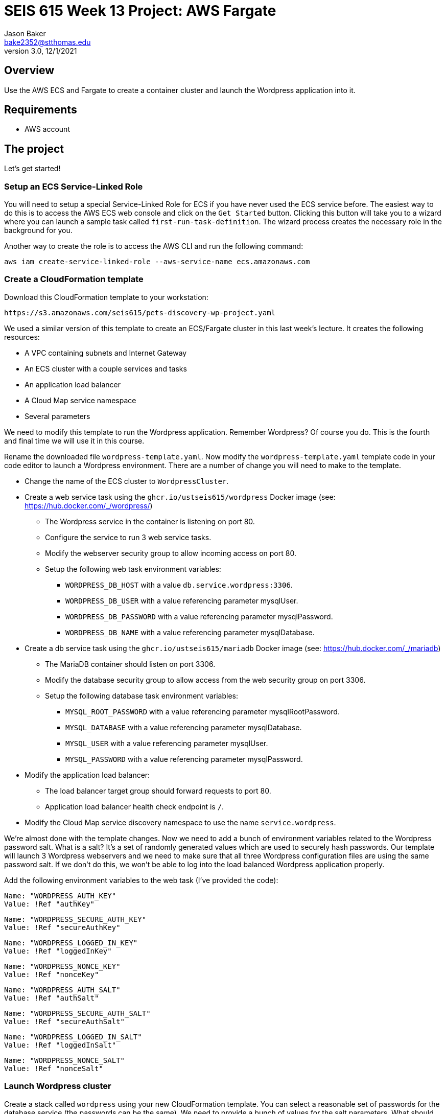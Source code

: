 :doctype: article
:blank: pass:[ +]

:sectnums!:

= SEIS 615 Week 13 Project: AWS Fargate
Jason Baker <bake2352@stthomas.edu>
3.0, 12/1/2021

== Overview
Use the AWS ECS and Fargate to create a container cluster and launch the Wordpress application into it.

== Requirements

  * AWS account

== The project

Let's get started!

=== Setup an ECS Service-Linked Role

You will need to setup a special Service-Linked Role for ECS if you have never used the ECS service before. The easiest way to do this is to access the AWS ECS web console and click on the `Get Started` button. Clicking this button will take you to a wizard where you can launch a sample task called `first-run-task-definition`. The wizard process creates the necessary role in the background for you.

Another way to create the role is to access the AWS CLI and run the following command:

  aws iam create-service-linked-role --aws-service-name ecs.amazonaws.com

=== Create a CloudFormation template

Download this CloudFormation template to your workstation:

  https://s3.amazonaws.com/seis615/pets-discovery-wp-project.yaml

We used a similar version of this template to create an ECS/Fargate cluster in this last week's lecture. It creates the following resources:

    * A VPC containing subnets and Internet Gateway
    * An ECS cluster with a couple services and tasks
    * An application load balancer
    * A Cloud Map service namespace
    * Several parameters 

We need to modify this template to run the Wordpress application. Remember Wordpress? Of course you do. This is the fourth and final time we will use it in this course.

Rename the downloaded file `wordpress-template.yaml`. Now modify the `wordpress-template.yaml` template code in your code editor to launch a Wordpress environment. There are a number of change you will need to make to the template.

    * Change the name of the ECS cluster to `WordpressCluster`.
    * Create a web service task using the `ghcr.io/ustseis615/wordpress` Docker image (see: https://hub.docker.com/_/wordpress/)
        ** The Wordpress service in the container is listening on port 80.
        ** Configure the service to run 3 web service tasks.
        ** Modify the webserver security group to allow incoming access on port 80.
        
        ** Setup the following web task environment variables:
            *** `WORDPRESS_DB_HOST` with a value `db.service.wordpress:3306`.
            *** `WORDPRESS_DB_USER` with a value referencing parameter mysqlUser.
            *** `WORDPRESS_DB_PASSWORD` with a value referencing parameter mysqlPassword.
            *** `WORDPRESS_DB_NAME` with a value referencing parameter mysqlDatabase.

    * Create a db service task using the `ghcr.io/ustseis615/mariadb` Docker image (see: https://hub.docker.com/_/mariadb)
        ** The MariaDB container should listen on port 3306.
        ** Modify the database security group to allow access from the web security group on port 3306.
        ** Setup the following database task environment variables:
            *** `MYSQL_ROOT_PASSWORD` with a value referencing parameter mysqlRootPassword.
            *** `MYSQL_DATABASE` with a value referencing parameter mysqlDatabase.
            *** `MYSQL_USER` with a value referencing parameter mysqlUser.
            *** `MYSQL_PASSWORD` with a value referencing parameter mysqlPassword.
    
    * Modify the application load balancer:
        ** The load balancer target group should forward requests to port 80.
        ** Application load balancer health check endpoint is `/`.

    * Modify the Cloud Map service discovery namespace to use the name `service.wordpress`.

We're almost done with the template changes. Now we need to add a bunch of environment variables related to the Wordpress password salt. What is a salt? It's a set of randomly generated values which are used to securely hash passwords. Our template will launch 3 Wordpress webservers and we need to make sure that all three Wordpress configuration files are using the same password salt. If we don't do this, we won't be able to log into the load balanced Wordpress application properly.

Add the following environment variables to the web task (I've provided the code):

        
    Name: "WORDPRESS_AUTH_KEY"
    Value: !Ref "authKey"

    Name: "WORDPRESS_SECURE_AUTH_KEY"
    Value: !Ref "secureAuthKey"

    Name: "WORDPRESS_LOGGED_IN_KEY"
    Value: !Ref "loggedInKey"

    Name: "WORDPRESS_NONCE_KEY"
    Value: !Ref "nonceKey"

    Name: "WORDPRESS_AUTH_SALT"
    Value: !Ref "authSalt"

    Name: "WORDPRESS_SECURE_AUTH_SALT"
    Value: !Ref "secureAuthSalt"

    Name: "WORDPRESS_LOGGED_IN_SALT"
    Value: !Ref "loggedInSalt"

    Name: "WORDPRESS_NONCE_SALT"
    Value: !Ref "nonceSalt"

=== Launch Wordpress cluster

Create a stack called `wordpress` using your new CloudFormation template. You can select a reasonable set of passwords for the database service (the passwords can be the same). We need to provide a bunch of values for the salt parameters. What should we use? Wordpress provides a random salt generator for us located at:

    https://api.wordpress.org/secret-key/1.1/salt/

You can use the following values if that site isn't working. Note, you should never use these values in a production site because these are public and therefore compromised. If you ignore this warning your site will be hacked. You have been warned.

    AUTH_KEY         @G9uQ-k;2CMlzx|Cb/3!A%~Uw5l#C7Oz0&GyOL?-O+Yh.v+oK3]O_uDXnDW>Yt!P
    SECURE_AUTH_KEY  %NgX+yn-17++p2vQQf8Nu+d<g)VAz;RIcDaWZY,}sm zrZOX+hRf`m{4O|RG|8h%
    LOGGED_IN_KEY    >RaZqf)aSXU(UZxVw|Sf>-}=K|ud@|X~c|H^.EL:U^1I%.2%qRK%&n<c|^+#*-~O
    NONCE_KEY        {G!U:@y,75(l;^`U:.c_[xl8=mYTJ<!)!B<VENd2%ag`l^5v(V(VWTdQyG2h}f.>
    AUTH_SALT        euF6Z(Cwj=^[wLVL]s]Gm(Tv7F4X ..9u*g64qjRQ%?LwP3}]uL||!8nra$d*}!y
    SECURE_AUTH_SALT WG|:f0Z%_Ls#_gf3BE|K),^M-gu+S8&p.?`egj{-{2CnI2j[zVSY<@tLCbAjd+t$
    LOGGED_IN_SALT   b:q`F= WK1pa{?w5%Bv@nZK~5-c5T67$D@7q(?|~s[ `yJnEI-yByB<Fu6EdQ^^B
    NONCE_SALT       `66jB-c}c|3pS+j`QUcNr<opJja &=.is1V^>5eWk;&s.36XoOL{ItsB7Id?R><Y

The stack will take about 10 minutes to launch.

Test out the Wordpress application by going to the ELB endpoint address in your web browser. If you see the standard Wordpress installation page then congratulations! Here are some troubleshooting hints if you encounter an error message.

    * Check the load balancer target group to see if the load balancer health check is failing.
    * Go to the ECS web console and look at the task logs. Sometimes the log files can provide helpful troubleshooting info. For example, maybe the Wordpress containers can't communicate properly with the MariaDB container.
    * You can stop the database task to clear the database. The cluster will automatically start a fresh database server for you.

Is this Wordpress template production worthy? No. It has two big problems. First, we are persisting data inside of a container. The data will disappear when the container goes away. Using something like RDS would be a much better idea. Second, data uploads are stored on each individual web container. We would need to install something like an S3 plugin to handle data uploads.

=== Cluster Hero task (optional)

Generally we don't pass in secrets to stacks like database passwords using CloudFormation string parameters. It's possible to retrieve these stack parameter in cleartext. Modify the stack template parameters to use secure values stored in AWS Parameter Store keys. 

=== Show me your work

Please show me your running Wordpress application.

=== Terminate AWS resources

Remember to terminate the CloudFormation stack.
